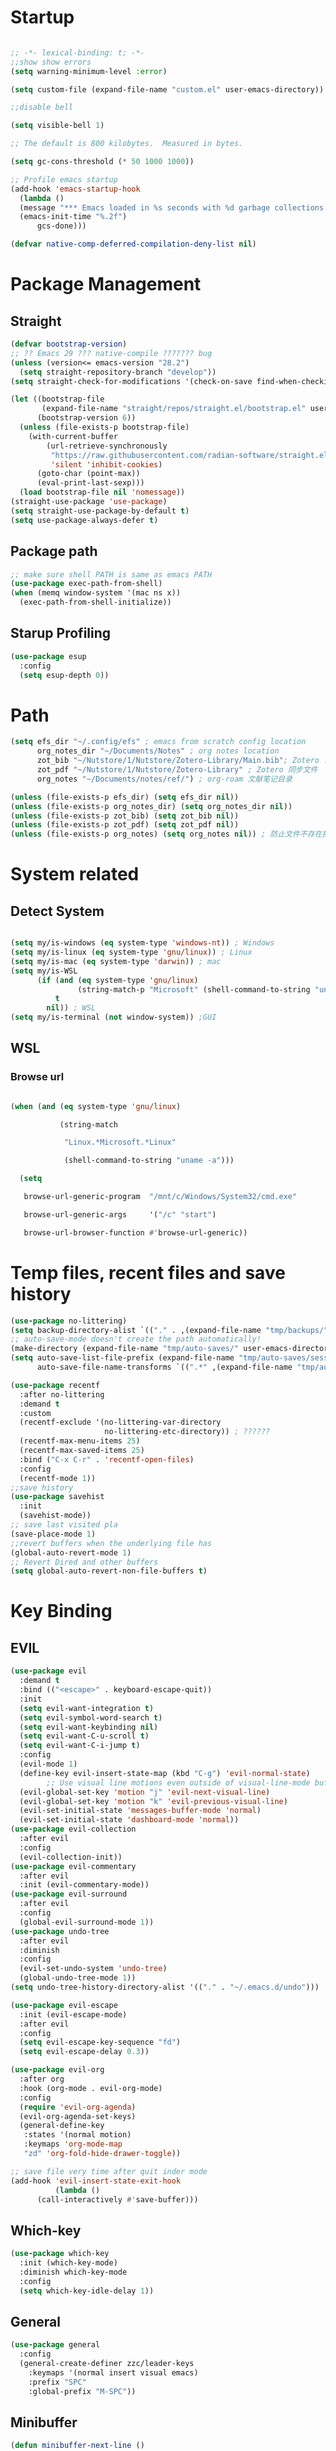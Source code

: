 #+AUTHOR: Zheng Zhicheng(ZZC)

#+DESCRIPTION: Just another Emacs config from scratch

#+STARTUP: overview

#+PROPERTY: header-args:emacs-lisp :tangle ~/.config/efs/init.el


* Startup

#+begin_src emacs-lisp

  ;; -*- lexical-binding: t; -*-
  ;;show show errors
  (setq warning-minimum-level :error)
  
  (setq custom-file (expand-file-name "custom.el" user-emacs-directory))

  ;;disable bell

  (setq visible-bell 1)

  ;; The default is 800 kilobytes.  Measured in bytes.

  (setq gc-cons-threshold (* 50 1000 1000))

  ;; Profile emacs startup
  (add-hook 'emacs-startup-hook
	(lambda ()
	(message "*** Emacs loaded in %s seconds with %d garbage collections."
	(emacs-init-time "%.2f")
	    gcs-done)))

  (defvar native-comp-deferred-compilation-deny-list nil)

#+end_src


* Package Management
** Straight
#+begin_src emacs-lisp
(defvar bootstrap-version)
;; ?? Emacs 29 ??? native-compile ??????? bug
(unless (version<= emacs-version "28.2")
  (setq straight-repository-branch "develop"))
(setq straight-check-for-modifications '(check-on-save find-when-checking))

(let ((bootstrap-file
       (expand-file-name "straight/repos/straight.el/bootstrap.el" user-emacs-directory))
      (bootstrap-version 6))
  (unless (file-exists-p bootstrap-file)
    (with-current-buffer
        (url-retrieve-synchronously
         "https://raw.githubusercontent.com/radian-software/straight.el/develop/install.el"
         'silent 'inhibit-cookies)
      (goto-char (point-max))
      (eval-print-last-sexp)))
  (load bootstrap-file nil 'nomessage))
(straight-use-package 'use-package)
(setq straight-use-package-by-default t)
(setq use-package-always-defer t)
#+end_src

** Package path

#+begin_src emacs-lisp
;; make sure shell PATH is same as emacs PATH 
(use-package exec-path-from-shell)
(when (memq window-system '(mac ns x))
  (exec-path-from-shell-initialize))
#+end_src


** Starup Profiling
#+BEGIN_SRC emacs-lisp
(use-package esup
  :config
  (setq esup-depth 0))
#+END_SRC


* Path
#+BEGIN_SRC emacs-lisp
(setq efs_dir "~/.config/efs" ; emacs from scratch config location
      org_notes_dir "~/Documents/Notes" ; org notes location
      zot_bib "~/Nutstore/1/Nutstore/Zotero-Library/Main.bib"; Zotero .bib 文件
      zot_pdf "~/Nutstore/1/Nutstore/Zotero-Library" ; Zotero 同步文件
      org_notes "~/Documents/notes/ref/") ; org-roam 文献笔记目录
  
(unless (file-exists-p efs_dir) (setq efs_dir nil))
(unless (file-exists-p org_notes_dir) (setq org_notes_dir nil))
(unless (file-exists-p zot_bib) (setq zot_bib nil))
(unless (file-exists-p zot_pdf) (setq zot_pdf nil))
(unless (file-exists-p org_notes) (setq org_notes nil)) ; 防止文件不存在报错
#+END_SRC


* System related

** Detect System
#+begin_src emacs-lisp

(setq my/is-windows (eq system-type 'windows-nt)) ; Windows 
(setq my/is-linux (eq system-type 'gnu/linux)) ; Linux
(setq my/is-mac (eq system-type 'darwin)) ; mac
(setq my/is-WSL
      (if (and (eq system-type 'gnu/linux)
               (string-match-p "Microsoft" (shell-command-to-string "uname -r")))
          t
        nil)) ; WSL
(setq my/is-terminal (not window-system)) ;GUI

#+end_src


** WSL

*** Browse url

#+begin_src emacs-lisp

(when (and (eq system-type 'gnu/linux)

           (string-match

            "Linux.*Microsoft.*Linux"

            (shell-command-to-string "uname -a")))

  (setq

   browse-url-generic-program  "/mnt/c/Windows/System32/cmd.exe"

   browse-url-generic-args     '("/c" "start")

   browse-url-browser-function #'browse-url-generic))

#+end_src



* Temp files, recent files and save history

#+begin_src emacs-lisp
  (use-package no-littering)
  (setq backup-directory-alist `(("." . ,(expand-file-name "tmp/backups/" user-emacs-directory))))
  ;; auto-save-mode doesn't create the path automatically!
  (make-directory (expand-file-name "tmp/auto-saves/" user-emacs-directory) t)
  (setq auto-save-list-file-prefix (expand-file-name "tmp/auto-saves/sessions/" user-emacs-directory)
        auto-save-file-name-transforms `((".*" ,(expand-file-name "tmp/auto-saves/" user-emacs-directory) t)))

  (use-package recentf
    :after no-littering
    :demand t 
    :custom
    (recentf-exclude '(no-littering-var-directory
                       no-littering-etc-directory)) ; ??????
    (recentf-max-menu-items 25)
    (recentf-max-saved-items 25)
    :bind ("C-x C-r" . 'recentf-open-files)
    :config
    (recentf-mode 1))
  ;;save history
  (use-package savehist
    :init
    (savehist-mode))
  ;; save last visited pla
  (save-place-mode 1)
  ;;revert buffers when the underlying file has  
  (global-auto-revert-mode 1)
  ;; Revert Dired and other buffers
  (setq global-auto-revert-non-file-buffers t)
#+end_src



* Key Binding

** EVIL
#+begin_src emacs-lisp
  (use-package evil
    :demand t
    :bind (("<escape>" . keyboard-escape-quit))
    :init
    (setq evil-want-integration t)
    (setq evil-symbol-word-search t)
    (setq evil-want-keybinding nil)
    (setq evil-want-C-u-scroll t)
    (setq evil-want-C-i-jump t)
    :config
    (evil-mode 1)
    (define-key evil-insert-state-map (kbd "C-g") 'evil-normal-state)
          ;; Use visual line motions even outside of visual-line-mode buffers
    (evil-global-set-key 'motion "j" 'evil-next-visual-line)
    (evil-global-set-key 'motion "k" 'evil-previous-visual-line)
    (evil-set-initial-state 'messages-buffer-mode 'normal)
    (evil-set-initial-state 'dashboard-mode 'normal))
  (use-package evil-collection
    :after evil
    :config
    (evil-collection-init))
  (use-package evil-commentary
    :after evil
    :init (evil-commentary-mode))
  (use-package evil-surround
    :after evil
    :config
    (global-evil-surround-mode 1))
  (use-package undo-tree
    :after evil
    :diminish
    :config
    (evil-set-undo-system 'undo-tree)
    (global-undo-tree-mode 1))
  (setq undo-tree-history-directory-alist '(("." . "~/.emacs.d/undo")))

  (use-package evil-escape
    :init (evil-escape-mode)
    :after evil
    :config
    (setq evil-escape-key-sequence "fd")
    (setq evil-escape-delay 0.3))

  (use-package evil-org
    :after org
    :hook (org-mode . evil-org-mode)
    :config
    (require 'evil-org-agenda)
    (evil-org-agenda-set-keys)
    (general-define-key
     :states '(normal motion)
     :keymaps 'org-mode-map
     "zd" 'org-fold-hide-drawer-toggle))

  ;; save file very time after quit inder mode
  (add-hook 'evil-insert-state-exit-hook
            (lambda ()
  	    (call-interactively #'save-buffer)))

#+end_src


** Which-key 
#+begin_src emacs-lisp
(use-package which-key
  :init (which-key-mode)
  :diminish which-key-mode
  :config
  (setq which-key-idle-delay 1))
#+end_src


** General

#+begin_src emacs-lisp
(use-package general
  :config
  (general-create-definer zzc/leader-keys
    :keymaps '(normal insert visual emacs)
    :prefix "SPC"
    :global-prefix "M-SPC"))
#+end_src


** Minibuffer
#+BEGIN_SRC emacs-lisp
(defun minibuffer-next-line ()
  "Move to the next line in the minibuffer history."
  (interactive)
  (if (eq last-command 'next-history-element)
      (next-history-element 1)
    (next-history-element 0)))

(defun minibuffer-previous-line ()
  "Move to the previous line in the minibuffer history."
  (interactive)
  (if (eq last-command 'previous-history-element)
      (previous-history-element 1)
    (previous-history-element 0)))

(define-key minibuffer-local-map (kbd "C-j") 'minibuffer-next-line)
(define-key minibuffer-local-map (kbd "C-k") 'minibuffer-previous-line)
#+END_SRC


* Buffer & Window

** Where to open new buffer

#+BEGIN_SRC emacs-lisp

(setq

 display-buffer-alist

 '(("^\\*[Hh]elp"                            ;正则匹配buffer name

    (display-buffer-reuse-window

     ;入口函数，一个个调用直到有返回值，参数是：1.buffer 2.剩下的这些alist

     display-buffer-in-side-window)

    (side . right)                        ;参数alist从这里开始。这个side会被display-buffer-in-side-window使用

    (window-width . 0.5)                     ;emacs会自动把这个设置到window-parameter里

    (window-height . 0.33)                   ;同上

    (slot . 1)                               ;这个会被display-buffer-in-side-window使用，控制window位置

    (reusable-frames . visible)              ;这个参数看第三个链接的display-buffer

    (haha . whatever)                        ;当然随你放什么

    (window-parameters                       ;emacs 26及以上会自动把下面的设置到window-parameter里

     (select . t)                            ;自定义的param

     (quit . t)                              ;同上

     (popup . t)                             ;同上

     (mode-line-format . none)               ;emacs version > 25， none会隐藏mode line，nil会显示...

     (no-other-window . t)                   ;随你设置其他的window-parameter，看文档

     ))))

#+END_SRC


** Focus on new split
#+BEGIN_SRC emacs-lisp
    (defun split-window-right-and-focus ()
    "Split the window vertically and move focus to the new one."
    (interactive)
    (split-window-right)
    (other-window 1))

  (defun split-window-below-and-focus ()
    "Split the window horizontally and move focus to the new one."
    (interactive)
    (split-window-below)
    (other-window 1))
  
    (defadvice split-window-right (after split-window-right-and-focus activate)
      (other-window 1))

    (defadvice split-window-below (after split-window-below-and-focus activate)
      (other-window 1))
#+END_SRC


** Project

#+BEGIN_SRC emacs-lisp

(use-package project

  ;; Cannot use :hook because 'project-find-functions does not end in -hook

  ;; Cannot use :init (must use :config) because otherwise

  ;; project-find-functions is not yet initialized.

  :config

  (setq project-vc-extra-root-markers '(".project" "*.csproj")))

#+END_SRC


** Perspective

#+BEGIN_SRC emacs-lisp

(use-package perspective
  :bind
  ("C-x C-b" . persp-list-buffers)         ; or use a nicer switcher, see below
  :custom
  (persp-mode-prefix-key (kbd "C-c p"))  ; pick your own prefix key here
  :config
  (setq persp-state-default-file (expand-file-name ".persp-save" user-emacs-directory))
  ;; Automatically save perspectives when Emacs quits
  (add-hook 'kill-emacs-hook #'persp-state-save)
  ;; Automatically load perspectives at startup
  ;; (add-hook 'emacs-startup-hook #'persp-state-load)
  :init
  (persp-mode))

#+END_SRC


** Key mapping

#+begin_src emacs-lisp
(zzc/leader-keys
  "b"  '(:ignore t :which-key "buffer")
  "bp"  '(switch-to-prev-buffer :which-key "previous buffer")
  "bn"  '(switch-to-next-buffer :which-key "next buffer")
  "bb"  '(switch-to-buffer :which-key "list buffers")
  "bB"  '(ibuffer-list-buffers :which-key "list ibuffers")
  "bk"  '(kill-current-buffer :which-key "kill current buffer")
  "bs"  '(save-buffer :which-key "save buffer")
)
#+end_src




** Winner mode

#+begin_src emacs-lisp

(winner-mode 1)

(global-set-key (kbd "C-c u") 'winner-undo)

(global-set-key (kbd "C-c r") 'winner-redo)

#+end_src


** Windows number
#+BEGIN_SRC emacs-lisp
  (use-package winum
  :ensure t
  :config
  (winum-mode))
  
#+END_SRC


** Maxmize window toggle

#+BEGIN_SRC emacs-lisp

(defvar toggle-one-window-window-configuration nil

  "The window configuration use for `toggle-one-window'.")

(defun toggle-one-window ()

  "Toggle between window layout and one window."

  (interactive)

  (if (equal (length (cl-remove-if #'window-dedicated-p (window-list))) 1)

      (if toggle-one-window-window-configuration

          (progn

            (set-window-configuration toggle-one-window-window-configuration)

            (setq toggle-one-window-window-configuration nil))

        (message "No other windows exist."))

    (setq toggle-one-window-window-configuration (current-window-configuration))

    (delete-other-windows)))

(general-define-key
 :prefix "C-c"
 "m" 'toggle-one-window)

#+END_SRC



* File

** Bookmarks
#+begin_src emacs-lisp
;; save bookmark on change
(setq bookmark-save-flag 1)
(require 'bookmark)
(list-bookmarks)
(switch-to-buffer "*Bookmark List*")
;; set bookmark file to sync across difference device
(setq bookmark-default-file "~/.config/efs/bookmarks")
(zzc/leader-keys
  "bm"  '(:ignore t :which-key "bookmark")"bmm"  '(bookmark-set :which-key "Add current file/dir to bookmark")
  "bml"  '(list-bookmarks :which-key "Open Bookmark List"))

#+end_src


** Open specific file 

#+begin_src emacs-lisp

  (zzc/leader-keys

    "="  '(:ignore t :which-key "open")

    "=h" '((lambda () (interactive) (find-file "~/Documents/notes/20241004160632-habit_tracking.org")) :which-key "open habit.org")

    "=c" '((lambda () (interactive) (find-file "~/.config/efs/config.org")) :which-key "open config file"))

#+end_src


** Key mapping
#+begin_src emacs-lisp
(zzc/leader-keys
  "."  '(find-file :which-key "find file")
)
#+end_src


** Treemacs
#+BEGIN_SRC emacs-lisp
  (use-package treemacs
    :ensure t
    :defer t
    :init
    (with-eval-after-load 'winum
      (define-key winum-keymap (kbd "M-0") #'treemacs-select-window))
    :config
    (progn
      (setq treemacs-collapse-dirs                   (if treemacs-python-executable 3 0)
            treemacs-deferred-git-apply-delay        0.5
            treemacs-directory-name-transformer      #'identity
            treemacs-display-in-side-window          t
            treemacs-eldoc-display                   'simple
            treemacs-file-event-delay                2000
            treemacs-file-extension-regex            treemacs-last-period-regex-value
            treemacs-file-follow-delay               0.2
            treemacs-file-name-transformer           #'identity
            treemacs-follow-after-init               t
            treemacs-expand-after-init               t
            treemacs-find-workspace-method           'find-for-file-or-pick-first
            treemacs-git-command-pipe                ""
            treemacs-goto-tag-strategy               'refetch-index
            treemacs-header-scroll-indicators        '(nil . "^^^^^^")
            treemacs-hide-dot-git-directory          t
            treemacs-indentation                     2
            treemacs-indentation-string              " "
            treemacs-is-never-other-window           nil
            treemacs-max-git-entries                 5000
            treemacs-missing-project-action          'ask
            treemacs-move-files-by-mouse-dragging    t
            treemacs-move-forward-on-expand          nil
            treemacs-no-png-images                   nil
            treemacs-no-delete-other-windows         t
            treemacs-project-follow-cleanup          nil
            treemacs-persist-file                    (expand-file-name ".cache/treemacs-persist" user-emacs-directory)
            treemacs-position                        'left
            treemacs-read-string-input               'from-child-frame
            treemacs-recenter-distance               0.1
            treemacs-recenter-after-file-follow      nil
            treemacs-recenter-after-tag-follow       nil
            treemacs-recenter-after-project-jump     'always
            treemacs-recenter-after-project-expand   'on-distance
            treemacs-litter-directories              '("/node_modules" "/.venv" "/.cask")
            treemacs-project-follow-into-home        nil
            treemacs-show-cursor                     nil
            treemacs-show-hidden-files               t
            treemacs-silent-filewatch                nil
            treemacs-silent-refresh                  nil
            treemacs-sorting                         'alphabetic-asc
            treemacs-select-when-already-in-treemacs 'move-back
            treemacs-space-between-root-nodes        t
            treemacs-tag-follow-cleanup              t
            treemacs-tag-follow-delay                1.5
            treemacs-text-scale                      nil
            treemacs-user-mode-line-format           nil
            treemacs-user-header-line-format         nil
            treemacs-wide-toggle-width               70
            treemacs-width                           35
            treemacs-width-increment                 1
            treemacs-width-is-initially-locked       t
            treemacs-workspace-switch-cleanup        nil)

      ;; The default width and height of the icons is 22 pixels. If you are
      ;; using a Hi-DPI display, uncomment this to double the icon size.
      ;; (treemacs-resize-icons 44)

      (treemacs-follow-mode t)
      (treemacs-filewatch-mode t)
      (treemacs-fringe-indicator-mode 'always)
      (when treemacs-python-executable
        (treemacs-git-commit-diff-mode t))

      (pcase (cons (not (null (executable-find "git")))
                   (not (null treemacs-python-executable)))
        (`(t . t)
         (treemacs-git-mode 'deferred))
        (`(t . _)
         (treemacs-git-mode 'simple)))

      (treemacs-hide-gitignored-files-mode nil))
    :bind
    (:map global-map
          ("M-0"       . treemacs-select-window)
          ("C-x t 1"   . treemacs-delete-other-windows)
          ("C-x t t"   . treemacs)
          ("C-x t d"   . treemacs-select-directory)
          ("C-x t B"   . treemacs-bookmark)
          ("C-x t C-t" . treemacs-find-file)
          ("C-x t M-t" . treemacs-find-tag)))

  (use-package treemacs-evil
    :after (treemacs evil)
    :ensure t)

  (use-package treemacs-icons-dired
    :hook (dired-mode . treemacs-icons-dired-enable-once)
    :ensure t)

  (use-package treemacs-persp ;;treemacs-perspective if you use perspective.el vs. persp-mode
    :after (treemacs persp-mode) ;;or perspective vs. persp-mode
    :ensure t
    :config (treemacs-set-scope-type 'Perspectives))

  (use-package treemacs-tab-bar ;;treemacs-tab-bar if you use tab-bar-mode
    :after (treemacs)
    :ensure t
    :config (treemacs-set-scope-type 'Tabs))
(defun treemacs-adjust-width-to-fit ()
  "Adjust Treemacs window width to fit the longest filename."
  (let ((max-length (apply 'max
                           (mapcar 'string-width
                                   (treemacs--get-children-of (treemacs-current-root)))))
        (treemacs-default-width 30)) ;; Default width if there are no entries
    (treemacs-resize-to-width (max 30 (+ 5 max-length))))) ;; Add 5 to accommodate icons

;; Hook into window selection to auto-adjust width
(add-hook 'treemacs-select-window-hook 'treemacs-adjust-width-to-fit)
#+END_SRC



* Completion System

** Company Mode
#+BEGIN_SRC emacs-lisp
(use-package company
  :hook ((org-mode LaTeX-mode prog-mode) . company-mode)
  :custom
  (company-minimum-prefix-length 4)
  (company-idle-delay 0.3)
  (company-tootip-idle-delay 0.5)
  (company-tooltip-offset-display 'line)
  (company-tooltip-align-annotation t)
  (company-show-quick-access t)
  (company-backends
   '((company-capf :with company-dabbrev-code company-keywords)
     (company-dabbrev)
     (company-ispell)
     (company-files)))
  (company-dabbrev-ignore-case nil) 
  (company-dabbrev-downcase nil)
  (company-transformers '(company-sort-by-occurrence company-sort-by-backend-importance))
  (company-show-quick-access 'left)
  :bind
  (:map company-active-map 
        ("M-/" . company-complete)
        ("<tab>" . company-indent-or-complete-common)
        ("C-c C-/" . company-other-backend))
  :config
  (set-face-attribute 'company-tooltip nil :inherit 'fixed-pitch))
#+END_SRC



** Vertico
#+BEGIN_SRC emacs-lisp
(defun my/minibuffer-backward-kill (arg)
  "When minibuffer is completing a file name delete up to parent
  folder, otherwise delete a word"
  (interactive "p")
  (if minibuffer-completing-file-name
      ;; Borrowed from https://github.com/raxod502/selectrum/issues/498#issuecomment-803283608
      (if (string-match-p "/." (minibuffer-contents))
          (zap-up-to-char (- arg) ?/)
        (delete-minibuffer-contents))
    (delete-word (- arg))))
(setq completion-ignore-case 't) ; minibuffer ignore case
(use-package vertico
  :defer 1
  :custom
  (verticle-cycle t)
  :config
  (vertico-mode)
  :bind (:map minibuffer-local-map
              ("M-h" .  my/minibuffer-backward-kill)))
(use-package vertico-posframe
  :init
  (vertico-posframe-mode)
  :config
  (setq vertico-posframe-poshandler 'posframe-poshandler-point-window-center)
)
#+END_SRC


** Marginalia
#+BEGIN_SRC emacs-lisp
(use-package marginalia
  ;; Either bind `marginalia-cycle' globally or only in the minibuffer
  :bind (("M-A" . marginalia-cycle)
         :map minibuffer-local-map
         ("M-A" . marginalia-cycle))
  :defer 1
  :config
  (marginalia-mode))
#+END_SRC


** Orderless
#+BEGIN_SRC emacs-lisp
(use-package orderless
  :defer 1
  :custom
  (completion-styles '(orderless basic))
  (completion-category-defaults nil)
  (completion-category-overrides '((file (styles partial-completion)))))
#+END_SRC


** emark and corfu

#+BEGIN_SRC emacs-lisp
(use-package embark
  :bind
  ( "C-;" . 'embark-act))
(use-package consult
  :bind
  ( "C-s" . 'consult-line))

(use-package embark-consult)
#+END_SRC

** hydra 

#+begin_src emacs-lisp
(use-package hydra)
(defhydra hydra-text-scale (:timeout 4)
  "scale text"
  ("j" text-scale-increase "in")
  ("k" text-scale-decrease "out")
  ("q" nil "finished" :exit t))
(zzc/leader-keys
  "ts" '(hydra-text-scale/body :which-key "scale text"))
#+end_src


* Editing 

** Jump
#+BEGIN_SRC emacs-lisp
(use-package avy
  :demand 1
  :after general
  :config
  (zzc/leader-keys
    "j" '(:ignore t :which-key "jump")
    "jj" '(avy-goto-char :which-key "jump to char")
    "jw" '(avy-goto-word-0 :which-key "jump to word")
    "jl" '(avy-goto-line :which-key "jump to line")))
#+END_SRC


** Remove CR

#+BEGIN_SRC emacs-lisp
(defun delete-carrage-returns ()
  (interactive)
  (save-excursion
    (goto-char 0)
    (while (search-forward "\r" nil :noerror)
      (replace-match ""))))
#+END_SRC



* UI

** Basic
#+begin_src emacs-lisp

  (setq inhibit-startup-message t)

  (scroll-bar-mode -1) ;;disable visusal scroll bar

  (tool-bar-mode -1) ;;disable tool bar

  (tooltip-mode -1) ;;disable tool tips

  (menu-bar-mode -1) ;;disable menu bar

  (set-fringe-mode 10) ;;Give some breathing room

  (column-number-mode)

  (global-hl-line-mode)

  (global-visual-line-mode)

  (global-display-line-numbers-mode t)

  (setq-default display-line-numbers-width-start t)

  ;; Disable line numbers for some modes

  (dolist (mode '(org-mode-hook

                  term-mode-hook

                  eshell-mode-hook))

    (add-hook mode (lambda () (display-line-numbers-mode 0))))

  (defun doom/toggle-line-numbers ()

    "Toggle line numbers.

    Cycles through regular, relative and no line numbers. The order depends on what

    `display-line-numbers-type' is set to. If you're using Emacs 26+, and

    visual-line-mode is on, this skips relative and uses visual instead.

    See `display-line-numbers' for what these values mean."

    (interactive)

    (defvar doom--line-number-style display-line-numbers-type)

    (let* ((styles `(t ,(if visual-line-mode 'visual 'relative) nil))

           (order (cons display-line-numbers-type (remq display-line-numbers-type styles)))

           (queue (memq doom--line-number-style order))

           (next (if (= (length queue) 1)

                     (car order)

                   (car (cdr queue)))))

      (setq doom--line-number-style next)

      (setq display-line-numbers next)

      (setq display-line-numbers-width-start t)

      (message "Switched to %s line numbers"

               (pcase next

                 (`t "normal")

                 (`nil "disabled")

                 (_ (symbol-name next))))))


  (zzc/leader-keys
    "ll" '(doom/toggle-line-numbers :which-key "toggle line numbers"))

#+end_src




** Encoding
#+BEGIN_SRC emacs-lisp
(prefer-coding-system 'utf-8)
(setq-default buffer-file-coding-system 'utf-8-unix)
#+END_SRC


** Font

*** Font config
#+begin_src emacs-lisp
(defvar my/font-height 200)
(defvar my/latex-preview-scale 1.3)

(defvar my/mm-char-height 3.2) ;4.2mm
;; 当字体高度为 4.2 mm 时, 对应的字体大小 1080p: 15.5; 2K: 18; 4K: 22
(defun my/get-font-height (&optional frame)
  (let* ((attrs (frame-monitor-attributes frame))
	 (geometry (alist-get 'geometry attrs)) 
	 (size (alist-get 'mm-size attrs)) 
	 (pixel-width (caddr geometry)) ; ????????
	 (mm-width  (car size))
	 (round (* 10 (/ pixel-width  (/ mm-width my/mm-char-height)))))))

;; (defun my/get-font-height (&optional frame)
;;   (let* ((attrs (frame-monitor-attributes frame))
;;          (geometry (alist-get 'geometry attrs)) 
;;          (size (alist-get 'mm-size attrs)) 
;;          (pixel-width (caddr geometry)) 
;;          (mm-width  (car size))
;;          (font-height (round (* 10 (/ pixel-width (/ mm-width my/mm-char-height))))))
;;     (if (and font-height (> font-height 0))
;;         font-height
;;       280))) ; default to 280 if invalid

(defun my/set-font-size ()
    (interactive)
    (let* ((font-size (my/get-font-height)))
      (message "font size: %s" font-size)
      (setq my/font-height font-size)
      (setq my/latex-preview-scale
	    (/ font-size 80.0))))

(defun my/set-font (font-height &optional frame)
  (interactive)
    ;; Ensure font-height is a valid integer
    (unless (and (integerp font-height) (> font-height 0))
    (setq font-height 200)) ; Fallback to default if invalid
    ;; 系统默认字体
    (setq my/system-default-font (font-get-system-normal-font))
    ;; Emacs 默认字体
    (setq my/default-font "Fira Code") ; fonts-firacode (ubuntu) ; ttf-fira-code (manjaro)
    (unless (find-font (font-spec :name my/default-font))
      (message (format "cannot find %s for the default font" my/default-font))
      (setq my/default-font my/system-default-font))

    ;; LaTeX 默认字体
    (setq my/math-font "Latin Modern Math")
    (unless (find-font (font-spec :name my/math-font))
      (message (format "cannot find %s for the math font. Use system default instead"  my/math-font))
      (setq my/math-font my/system-default-font))

    ;; 中文字体
    (setq my/chinese-font "LXGW WenKai")
    (unless (find-font (font-spec :name my/chinese-font))
      (message (format "cannot find %s for the chinese font. Use system default instead"  my/chinese-font))
      (setq my/chinese-font my/system-default-font))

    (setq my/variable-pitch-font "Cantarell")
    (unless (find-font (font-spec :name my/variable-pitch-font))
      (message (format "cannot find %s for the variable-pitch font. Use system default instead"  my/variable-pitch-font))
      (setq my/variable-pitch-font my/system-default-font))

    ;; 等宽字体
    (setq my/fixed-pitch-font "JetBrains Mono") ; fonts-jetbrains-mono (ubuntu) ; ttf-jetbrains-mono (manjaro)
    (unless (find-font (font-spec :name my/fixed-pitch-font))
      (message (format "cannot find %s for the fixed-pitch font. Use system default instead"  my/fixed-pitch-font))
      (setq my/fixed-pitch-font my/system-default-font))

    (set-face-attribute 'default frame :font my/default-font :height font-height)  ; 默认字体 字号
    (set-face-attribute 'variable-pitch frame :font my/variable-pitch-font :height font-height) ; 比例字体
    (set-face-attribute 'fixed-pitch frame :font my/fixed-pitch-font :height font-height) ; 等宽字体
    (set-face-attribute 'bold nil :foreground "Salmon")

    (set-fontset-font "fontset-default" 'mathematical my/math-font) 
    (set-fontset-font "fontset-default" 'han my/chinese-font) 
    (set-fontset-font "fontset-default" 'unicode my/chinese-font) 
    (setq inhibit-compacting-font-caches t) 
    (setq auto-window-vscroll nil)
)

(defun my/set-font-current-frame ()
  (interactive)
  (my/set-font (my/get-font-height) (selected-frame)))
(global-set-key (kbd "C-x 9") #'my/set-font-current-frame)

(custom-set-faces
 '(region ((t (:background "yellow" :foreground "black" :weight bold)))))
#+end_src

#+RESULTS:


** EMOJI
#+BEGIN_SRC emacs-lisp
(use-package emojify
  :hook (after-init . global-emojify-mode))
#+END_SRC


** Theme

*** Doom Theme
#+begin_src emacs-lisp
(defun my/load-doom-theme (theme)
  "Disable active themes and load a Doom theme."
  (interactive (list (intern (completing-read "Theme: "
					(->> (custom-available-themes)
					     (-map #'symbol-name)
					     (--select (string-prefix-p "doom-" it)))))))
  (my/switch-theme theme)
  (set-face-foreground 'org-indent (face-background 'default)))

(defun my/switch-theme (theme)
  "Disable active themes and load THEME."
  (interactive (list (intern (completing-read "Theme: "
					(->> (custom-available-themes)
					     (-map #'symbol-name))))))
  (mapc #'disable-theme custom-enabled-themes)
  (load-theme theme 'no-confirm))
(use-package doom-themes
  :demand t
  :config
  (setq doom-themes-enable-bold t    ; if nil, bold is universally disabled
        doom-themes-enable-italic t) ; if nil, italics is universally disabled
  (load-theme 'doom-Iosvkem t) ; ????
  (doom-themes-visual-bell-config) ; Enable flashing mode-line on errors
  (doom-themes-org-config))
(zzc/leader-keys
  "t"  '(:ignore t :which-key "toggle")
  "tt" '(my/load-doom-theme :which-kei "themes")
)
#+end_src


*** Time
#+begin_src emacs-lisp
(setq display-time-day-and-date t)
(display-time-mode 1)
#+end_src


*** Doom mode-line
#+BEGIN_SRC emacs-lisp
(use-package all-the-icons
  :if (display-graphic-p)) ; ??????, M-x all-the-icon-install-fonts ????.
(use-package minions
  :hook (doom-modeline-mode . minions-mode))
(use-package doom-modeline
  :hook (after-init . doom-modeline-mode)
  :custom
  (doom-modeline-unicode-fallback t))
#+END_SRC




** Visual Helper 

#+begin_src emacs-lisp

(use-package rainbow-delimiters
  :hook (prog-mode . rainbow-delimiters-mode))

#+end_src


https://github.com/Alexander-Miller/treemacs#conveniently-editing-your-projects-and-workspaces

* org

** org ui
*** org modern
#+begin_src emacs-lisp
(use-package org-modern-indent
  :straight (:host github :repo "jdtsmith/org-modern-indent")
  :config
  (add-hook 'org-mode-hook #'org-modern-indent-mode 90))

(use-package org-modern 
  :custom
  (org-modern-hide-stars nil) 
  (org-modern-table nil)
  (org-modern-list 
   '((?- . "•")
     (?* . "•")
     (?+ . "•")))
  :init
  (global-org-modern-mode))
#+end_src

*** auto hide and appear
#+begin_src emacs-lisp
(use-package org-appear
  :after org
  :hook (org-mode . org-appear-mode))
#+end_src

*** org face
#+begin_src emacs-lisp
(defun my/set-org-font ()
  (interactive)
  ;; org 字体美化
  (require 'org-faces)
  ;; 标题字体大小优化
  (set-face-attribute 'org-document-title nil :weight 'bold :height 1.2)
  (dolist (face '((org-level-1 . 1.05)
                  (org-level-2 . 1.0)
                  (org-level-3 . 1.0)
                  (org-level-4 . 1.0)
                  (org-level-5 . 1.0)
                  (org-level-6 . 1.0)
                  (org-level-7 . 1.0)
                  (org-level-8 . 1.0)))
    (set-face-attribute (car face) nil :weight 'medium :height (cdr face)))

  (set-face-attribute 'org-block nil :foreground 'unspecified' :inherit 'fixed-pitch)
  (set-face-attribute 'org-block-begin-line nil :foreground 'unspecified' :inherit '(font-lock-comment-face fixed-pitch))
  (set-face-attribute 'org-block-end-line nil :foreground 'unspecified' :inherit '(font-lock-comment-face fixed-pitch))
  (set-face-attribute 'org-property-value nil :inherit '(font-lock-comment-face fixed-pitch))
  (set-face-attribute 'org-code nil   :inherit '(shadow fixed-pitch))
  (set-face-attribute 'org-verbatim nil  :inherit '(shadow fixed-pitch))
  (set-face-attribute 'org-special-keyword nil :inherit '(font-lock-comment-face fixed-pitch))
  (set-face-attribute 'org-meta-line nil :inherit '(font-lock-comment-face fixed-pitch))
  (set-face-attribute 'org-checkbox nil :inherit 'fixed-pitch)
  (set-face-attribute 'org-drawer nil :inherit '(font-lock-comment-face fixed-pitch))
  (set-face-attribute 'org-document-info-keyword nil :inherit '(font-lock-comment-face fixed-pitch))
  (set-face-attribute 'org-table nil :inherit 'fixed-pitch)
  (setq org-fontify-quote-and-verse-blocks t) ; 启用 org-qoute 变量为 quote 设置不同的字体
  (set-face-attribute 'org-quote nil :inherit 'fixed-pitch)
  (require 'org-indent) ;; 开启 org-indent 并设设置缩进字体
  (set-face-attribute 'org-indent nil :inherit '(org-hide fixed-pitch)))
#+end_src

*** org visual column fill
#+begin_src emacs-lisp
(defun my/org-mode-visual-fill ()
(interactive)
  (setq visual-fill-column-width 150
        visual-fill-column-center-text t)
  (visual-fill-column-mode 1))
(use-package visual-fill-column
  :hook (org-mode . my/org-mode-visual-fill ))
#+end_src

*** org-download
#+begin_src emacs-lisp
(defun my/org-download-method (link) 
    (let ((filename
           (file-name-nondirectory
            (car (url-path-and-query
                  (url-generic-parse-url link)))))
          (dirname (concat "~/Documents/notes/images/" (file-name-sans-extension (file-name-nondirectory (buffer-file-name))))))
      (setq org-download-image-dir dirname)
      (make-directory dirname t)
      (expand-file-name (funcall org-download-file-format-function filename) dirname)))

(defun my/org-download-clipboard-wsl ()
  (interactive)
  (let* ((image-name (read-string "enter image name (without extension): "))
         (filename (expand-file-name (concat image-name ".png") "/tmp/"))
         (powershell-path "/mnt/c/windows/system32/windowspowershell/v1.0/powershell.exe"))
    ;; use full path to powershell
    (shell-command-to-string 
     (format "%s -command \"(get-clipboard -format image).save('$(wslpath -w %s)')\"" powershell-path filename))
    (when (file-exists-p filename)
      (org-download-image filename)
      (delete-file filename))))

(defun my/org-download-clipboard ()
  (interactive)
  (cond (my/is-windows (my/org-download-clipboard-windows))
        (my/is-WSL (my/org-download-clipboard-wsl))
        (t (org-download-clipboard)))) ; for linux and mac system

(setq org-image-actual-width nil)
(use-package org-download
  :custom
  (org-download-heading-lvl 1)
  (org-download-method #'my/org-download-method)
  :after org
  :bind (:map org-mode-map
              ("C-c i y" . org-download-yank)
              ("C-c i d" . org-download-delete)
              ("C-c i e" . org-download-edit)
              ("C-M-y" . my/org-download-clipboard)))
#+end_src
*** org hooks
#+begin_src emacs-lisp
(defun my-org-hook ()
  (org-indent-mode) ; 自动缩进
  (variable-pitch-mode 1) ; 比例字体
  (visual-line-mode 1))
#+end_src

*** org use_package
#+begin_src emacs-lisp
(use-package org
  :defer 10
  :custom
  (org-m-ret-may-split-line t)
  (org-priority-lowest ?e) ; org-agenda 的优先级设为a-e
  (org-priority-default ?d) ; org-agenda 的默认优先级设为d
  ;; (org-startup-with-latex-preview t) ; 设为 t 则创建新笔记时会出错.
  :bind
  (:map org-mode-map
        ("C-c n" . nil) ; 用于 org-roam 快捷键
        ("C-c o" . my/follow-link-at-current-window) ; 在当前窗口打开 org 文件
        ("C-<down-mouse-1>" . my/follow-link-at-current-window-mouse) ; ctrl+鼠标点击时, 在当前窗口打开 org 文件
        ("C-<drag-mouse-1>" . my/follow-link-at-current-window-mouse))
  :config
  (require 'org-download)
  (setq org-ellipsis " ▾"); 用小箭头代替...表示折叠
  (if t ; my/enable-folding
      (setq org-startup-folded 'content) ; 开启时折叠大纲
    (setq org-startup-folded 'showeverything))

  (my/set-org-font)
  (add-hook 'org-mode-hook 'my-org-hook)
  (add-to-list 'org-babel-load-languages '(shell . t)))
#+end_src



** agenda 

#+begin_src emacs-lisp
  (setq org-agenda-dir "~/Documents/org/notes/journal"
	org-agenda-files (list org-agenda-dir))

  (setq org-todo-keywords
    '((sequence "TODO(t)" "ONGOING(o)" "|" "LOGGED(n@)" "DONE(d!)")
      (sequence "BACKLOG(b)" "PLAN(p)" "READY(r)" "ACTIVE(a)" "REVIEW(v)" "WAIT(w@/!)" "|" "COMPLETED(c!)" "CANC(k@)")))

  ;; configure custom agenda views
  (setq org-agenda-custom-commands
   '(("d" "dashboard"
     ((agenda "" ((org-deadline-warning-days 7)))
      (todo "ongoing"
	((org-agenda-overriding-header "next tasks")))
      (tags-todo "agenda/active" ((org-agenda-overriding-header "active projects")))))


    ("n" "ongoing tasks"
     ((todo "next"
	((org-agenda-overriding-header "next tasks")))))
    
    ("w" "work tasks" tags-todo "+work")

    ("w" "workflow status"
     ((todo "wait"
	python -m pip install -u aider-chat    ((org-agenda-overriding-header "waiting on external")
	     (org-agenda-files org-agenda-files)))
      (todo "review"
	    ((org-agenda-overriding-header "in review")
	     (org-agenda-files org-agenda-files)))
      (todo "plan"
	    ((org-agenda-overriding-header "in planning")
	     (org-agenda-todo-list-sublevels nil)
	     (org-agenda-files org-agenda-files)))
      (todo "backlog"
	    ((org-agenda-overriding-header "project backlog")
	     (org-agenda-todo-list-sublevels nil)
	     (org-agenda-files org-agenda-files)))
      (todo "ready"
	    ((org-agenda-overriding-header "ready for work")
	     (org-agenda-files org-agenda-files)))
      (todo "active"
	    ((org-agenda-overriding-header "active projects")
	     (org-agenda-files org-agenda-files)))
      (todo "completed"
	    ((org-agenda-overriding-header "completed projects")
	     (org-agenda-files org-agenda-files)))
      (todo "canc"
	    ((org-agenda-overriding-header "cancelled projects")
	     (org-agenda-files org-agenda-files)))))))

  ;; do not display done items in org-agenda
  (setq org-agenda-skip-function-global '(org-agenda-skip-entry-if 'todo '("done" "completed" "canc")))
  ;;key-binds
(general-define-key
 :prefix "C-c"
 "a" 'org-agenda)
(add-hook 'org-agenda-mode-hook
	  (lambda ()
	    (local-set-key (kbd "k") 'org-agenda-previous-item)
            (local-set-key (kbd "j") 'org-agenda-next-item)))
;; save all org files after change todo
(defmacro η (fnc)
  "return function that ignores its arguments and invokes fnc."
  `(lambda (&rest _rest)
     (funcall ,fnc)))
(advice-add 'org-deadline       :after (η #'org-save-all-org-buffers))
(advice-add 'org-schedule       :after (η #'org-save-all-org-buffers))
(advice-add 'org-store-log-note :after (η #'org-save-all-org-buffers))
(advice-add 'org-todo           :after (η #'org-save-all-org-buffers))
(advice-add 'org-priority       :after (η #'org-save-all-org-buffers))

#+end_src


** org-clock

#+begin_src emacs-lisp
  (use-package org-pomodoro)
  (setq org-pomodoro-audio-player "mpv")
  ;;key-binds
  (zzc/leader-keys
    "nc"  '(:ignore t :which-key "clock")
    "nci" '(org-clock-in :which-key "clock-in")
    "nco" '(org-clock-out :which-key "clock-out")
    "ncq" '(org-clock-cancel :which-key "clock-cancel")
    "ncr" '(org-clock-report :which-key "clock-report")
    "ncp" '(org-pomodoro :which-key "clock-pomodoro")
    "ncd" '(org-clock-display :which-key "clock-display"))

#+end_src


** org-roam

*** pre-requisite
#+begin_src emacs-lisp
;; org-ref
(use-package org-ref
  :bind (:map org-mode-map
              ("C-c (". org-ref-insert-label-link)
              ("C-c )". org-ref-insert-ref-link)))
;; org-transclusion
(use-package org-transclusion)
#+end_src

*** env
#+begin_src emacs-lisp
(setq my/daily-note-filename "%<%Y-%m-%d>.org" 
      my/daily-note-header "#+title: %<%Y-%m-%d %a>\n\n[[roam:%<%Y-w%W>]]\n\n[[roam:%<%Y-%B>]]\n\n")
#+end_src

*** roam
#+begin_src emacs-lisp
  (use-package org-roam
    :custom
    (org-roam-directory "~/Documents/notes/") 
    (org-roam-completion-everywhere t)
    (org-roam-node-display-template 
     (concat "${title:*} " (propertize "${tags:10}" 'face 'org-tag)))
    (org-roam-db-gc-threshold most-positive-fixnum)
    (org-roam-dailies-directory "daily/") 
    (org-roam-dailies-capture-templates 
     `(("d" "default" entry "* %?" 
        :target (file+head ,my/daily-note-filename
                           ,my/daily-note-header))
       ("t" "task" entry "* TODO %?\n  %U\n  %a\n  %i" 
        :if-new (file+head+olp ,my/daily-note-filename
                               ,my/daily-note-header
                               ("tasks"))
        :empty-lines 1) 
       ("j" "journal" entry "* %<%I:%M %P> - journal  :journal:\n\n%?\n\n" 
        :if-new (file+head+olp ,my/daily-note-filename
                               ,my/daily-note-header
                               ("log")))
       ("f" "闪念" entry "* %<%I:%M %P> - 闪念  :journal:\n\n%?\n\n" 
        :if-new (file+head+olp ,my/daily-note-filename
                               ,my/daily-note-header
                               ("log")))
       ("m" "meeting" entry "* %<%I:%M %P> - meeting with %^{whom}  :meetings:\n\n%?\n\n" 
        :if-new (file+head+olp ,my/daily-note-filename
                               ,my/daily-note-header
                               ("meeting")))))
    :bind (("C-c n l" . org-roam-buffer-toggle)
           ("C-c n f" . org-roam-node-find)
           ("C-c n c" . org-roam-capture)
           ("C-c n i" . org-roam-node-insert)
           ("C-c n I" . org-roam-node-insert-immediate)
           ("C-c n t" . my/org-roam-capture-task)
           ("C-c n k" . orb-insert-link)
           ("C-c n a" . orb-note-actions)
           ("C-c n d" . my/org-roam-jump-menu/body)
           ("C-c n P" . my/org-roam-insert-new-project)
           ("C-c n p" . my/org-roam-find-project)
           ("C-c n u" . org-roam-ui-mode)
           ("C-c n j" . org-roam-dailies-capture-today)
           :map org-mode-map
           ("C-M-i" . completion-at-point))
    :config
    (define-key org-roam-mode-map [mouse-1] (kbd "C-u <return>")) ; org-roam-buffer ???????c-u <return>
    (setq org-roam-capture-templates  ; org-roam ????
          '(("d" "default" plain "%?" ; ????
             :target
             (file+head "%<%y%m%d%h%m%s>-${slug}.org" "#+title: ${title} \n")
             :unnarrowed t)
            ;; ("r" "bibliography reference in pdfs" plain ; ????
  ;;            "#+filetags: reading research \n - tags :: %^{keywords} \n* %^{title}
  ;; :properties:\n:custom_id: %^{citekey}\n:url: %^{url}\n:author: %^{author-or-editor}\n:noter_document: ~/nutstore/1/nutstore/zotero-library/%^{citekey}.pdf\n:noter_page:\n:end:"      
  ;;            :target
             ;; (file+head "ref/${citekey}.org" "#+title: ${title}\n"))
            ;; ("a" "article/post/blog/discussion" plain ; ??????
            ;;  "#+filetags: reading \n"      
            ;;  :target
            ;;  (file+head "article/%<%y%m%d%h%m%s>-reading-${slug}.org" "#+title: ${title}\n"))
            ;; ("s" "seminar notes" plain "#+filetags: seminar draft\n- title:\n- speaker:\n- event:\n- ref :: \n- tags ::"
            ;;  :target
            ;;  (file+head "seminar/%<%y%m%d>-seminar-${slug}.org" "#+title: ${title}\n"))
  	  ))
    (require 'org-roam-dailies) 
    (org-roam-db-autosync-mode) 
    (my/org-roam-refresh-agenda-list) 
    (add-to-list 'org-after-todo-state-change-hook 
                 (lambda ()
                   (when (or (equal org-state "DONE")
  			   (equal org-state "COMPLETED"))
                     (my/org-roam-copy-todo-to-today)))))
  (add-hook 'org-roam-mode-hook 'visual-line-mode) ; 自动换行
#+end_src



*** roam ui
#+begin_src emacs-lisp
(defun my/set-orui-latex-macros ()
  (setq org-roam-ui-latex-macros
        '(("\\c" . "\\mathbb{c}")
          ("\\fc" . "\\mathcal{f}")
          ("\\nc" . "\\mathcal{n}")
          ("\\ps" . "\\mathsf{p}")
          ("\\pp" . "\\mathbf{p}")
          ("\\pp" . "\\mathbb{p}")
          ("\\e" . "\\mathsf{e}")
          ("\\ee" . "\\mathbf{e}")
          ("\\ee" . "\\mathbb{e}")
          ("\\one" . "\\mathbf{1}")
          ("\\r" . "\\mathbb{r}")
          ("\\z" . "\\mathbb{z}")
          ("\\q" . "\\mathbb{q}")
          ("\\n" . "\\mathbb{n}")
          ("\\eps" . "\\varepsilon")
          ("\\det" . "\\mathop{det}"))))
(use-package org-roam-ui
  :after org-roam
  :custom
  (org-roam-ui-sync-theme t)
  (org-roam-ui-follow t)
  (org-roam-ui-update-on-save t)
  (org-roam-ui-open-on-start t)
  :config
  (my/set-orui-latex-macros))
#+end_src


** org-noter
#+begin_src emacs-lisp
(use-package org-noter
  :bind
  (("C-c n n" . org-noter)
   :map org-noter-doc-mode-map
   ("M-e" . org-noter-insert-precise-note))
  :custom
  (org-noter-highlight-selected-text t)
  (org-noter-notes-search-path '("~/Documents/notes/ref/"))
  (org-noter-auto-save-last-location t))
#+end_src


** project and todos

*** basic function and variables
#+begin_src emacs-lisp
(defvar my/org-roam-project-template ; ??????
  '("p" "project" plain "** TODO %?"
    :if-new (file+head+olp "%<%Y%m%d%H>-${slug}.org"
                           "#+title: ${title}\n\n#+filetags: Project\n"
                           ("tasks"))))
(defun my/org-roam-filter-by-tag (tag-name) ; ? tag ????; ?? lexical binding
  (lambda (node)
    (member tag-name (org-roam-node-tags node)))) 
(defun my/org-roam-list-notes-by-tag (tag-name) ; ? tag ????
  (mapcar #'org-roam-node-file
          (seq-filter
           (my/org-roam-filter-by-tag tag-name)
           (org-roam-node-list))))
#+end_src


*** new/search project
#+begin_src emacs-lisp
  (defun my/org-roam-project-finalize-hook ()
    "adds the captured project file to `org-agenda-files' if the
    capture was not aborted."
    ;; remove the hook since it was added temporarily
    (remove-hook 'org-capture-after-finalize-hook #'my/org-roam-project-finalize-hook)
    ;; add project file to the agenda list if the capture was confirmed
    (unless org-note-abort
      (with-current-buffer (org-capture-get :buffer)
        (add-to-list 'org-agenda-files (buffer-file-name)))))

  (defun my/org-roam-insert-new-project ()
    (interactive)
    ;; add the project file to the agenda after capture is finished
    (add-hook 'org-capture-after-finalize-hook #'my/org-roam-project-finalize-hook)
    ;; select a project file to open, creating it if necessary
    (org-roam-capture- :node (org-roam-node-read
                              nil
                              (my/org-roam-filter-by-tag "Project"))
                       :templates (list my/org-roam-project-template)))

  (defun my/org-roam-find-project ()
    (interactive)
    ;; add the project file to the agenda after capture is finished
    (add-hook 'org-capture-after-finalize-hook #'my/org-roam-project-finalize-hook)
    ;; select a project file to open, creating it if necessary
    (org-roam-node-find
     nil
     nil
     (my/org-roam-filter-by-tag "Project")))
  
  (defun my/org-roam-refresh-agenda-list ()
    (interactive)
    (setq org-agenda-files (my/org-roam-list-notes-by-tag "Project")))
#+end_src


*** new todo in projects
#+begin_src emacs-lisp
(defun my/org-roam-capture-task ()
(interactive)
;; update org-agenda list after adding projects
(add-hook 'org-capture-after-finalize-hook #'my/org-roam-project-finalize-hook)
;; new todo
(org-roam-capture- :node (org-roam-node-read
                          nil
                          (my/org-roam-filter-by-tag "Project"))
                   :templates (list my/org-roam-project-template)))
#+end_src


*** journal
#+begin_src emacs-lisp
(defun my/org-roam-dailies-go-to-today ()
  "go to today's daily note if it exists, otherwise trigger capture."
  (interactive)
  (let* ((today (org-roam-dailies--file-for-today)))
    (if (file-exists-p today)
        (find-file today)  ;; open the existing file if it exists.
      (org-roam-dailies-capture-today))))  ;; trigger capture if it doesn't.

(defun my/org-roam-goto-month ()
  (interactive)
  (org-roam-capture- :goto (when (org-roam-node-from-title-or-alias (format-time-string "%Y-%B")) '(4))
                     :node (org-roam-node-create)
                     :templates '(("m" "month" plain "\n* goals\n\n%?* summary\n\n"
                                   :if-new (file+head "%<%Y-%B>.org"
                                                      "#+title: %<%Y-%B>\n#+filetags: project\n")
                                   :unnarrowed t))))

(defun my/org-roam-goto-year ()
  (interactive)
  (org-roam-capture- :goto (when (org-roam-node-from-title-or-alias (format-time-string "%Y")) '(4))
                     :node (org-roam-node-create)
                     :templates '(("y" "year" plain "\n* goals\n\n%?* summary\n\n"
                                   :if-new (file+head "%<%Y>.org"
                                                      "#+title: %<%Y>\n#+filetags: project\n")
                                   :unnarrowed t))))
(defhydra my/org-roam-jump-menu (:hint nil)
  "
^dailies^        ^capture^       ^jump^
^^^^^^^^-------------------------------------------------
_t_: today       _T_: today       _m_: current month
_r_: tomorrow    _R_: tomorrow    _e_: current year
_y_: yesterday   _Y_: yesterday   ^ ^
_d_: date        ^ ^              ^ ^
"
  ("t" org-roam-dailies-goto-today)
  ("r" org-roam-dailies-goto-tomorrow)
  ("y" org-roam-dailies-goto-yesterday)
  ("d" org-roam-dailies-goto-date)
  ("T" org-roam-dailies-capture-today)
  ("R" org-roam-dailies-capture-tomorrow)
  ("Y" org-roam-dailies-capture-yesterday)
  ("m" my/org-roam-goto-month)
  ("e" my/org-roam-goto-year)
  ("c" nil "cancel"))
#+end_src


*** refile todos to daily note
#+begin_src emacs-lisp
  (defun my/org-roam-copy-todo-to-today ()
    (interactive)
    (unless (or (string= (buffer-name) "*habit*") ; do nothing in habit buffer
            (string= (org-entry-get nil "STYLE") "habit")) ; skip if the task is a habit
      (let ((org-refile-keep t) ; set this to nil to delete the original!
            (org-roam-dailies-capture-templates
             '(("t" "tasks" entry "%?"
                :if-new (file+head+olp "%<%Y-%m-%d>.org" "#+title: %<%Y-%d-%d>\n" ("tasks")))))
            (org-after-refile-insert-hook #'save-buffer)
            today-file
            pos)
        (save-window-excursion
          (org-roam-dailies--capture (current-time) t)
          (setq today-file (buffer-file-name))
          (setq pos (point)))
        ;; only refile if the target file is different than the current file
        (unless (equal (file-truename today-file)
                       (file-truename (buffer-file-name)))
          (org-refile nil nil (list "tasks" today-file nil pos))))))
#+end_src


** org-babel 

#+begin_src emacs-lisp
(org-babel-do-load-languages
  'org-babel-load-languages
  '((emacs-lisp . t)
    (plantuml . t)
    (python . t)))
(setq org-confirm-babel-evaluate nil)
(add-hook 'org-babel-after-execute-hook 'org-redisplay-inline-images)
#+end_src


** auto-tangle configuration file

#+begin_src emacs-lisp
;; automatically tangle our emacs.org config file when we save it
(defun zzc/org-babel-tangle-config ()
  (when (string-equal (buffer-file-name)
                      (expand-file-name "~/.config/efs/config.org"))
    ;; dynamic scoping to the rescue
    (let ((org-confirm-babel-evaluate nil))
      (org-babel-tangle))))
(add-hook 'org-mode-hook (lambda () (add-hook 'after-save-hook #'zzc/org-babel-tangle-config)))
#+end_src


* programming languages
** general
*** syntax check
#+begin_src emacs-lisp
  ;; (use-package flycheck
  ;;   :init (global-flycheck-mode))
#+end_src
** C/ C++
#+BEGIN_SRC emacs-lisp
(use-package cmake-mode)
#+END_SRC
** Rust 
#+BEGIN_SRC emacs-lisp
(use-package rustic
  :ensure t
  :config
  (setq rustic-format-on-save nil)
  :custom
  (rustic-cargo-use-last-stored-arguments t))
#+END_SRC

** lua
#+begin_src emacs-lisp
(use-package lua-mode)
#+end_src


* snippets

#+begin_src emacs-lisp
(use-package yasnippet
  :init
  (add-hook 'yas-minor-mode-hook (lambda()
				       (yas-activate-extra-mode 'fundamental-mode)))
  :config
  (setq yas-snippet-dirs '("~/.config/efs/snippets")))
(yas-global-mode 1)
(zzc/leader-keys
  "s"  '(:ignore t :which-key "snippet")
  "sc"  '(yas-new-snippet :which-key "create new snippet")
  "si"  '(yas-insert-snippet :which-key "insert snippet"))
#+end_src


* chinese

** rime
#+begin_src emacs-lisp
  ;; (require 'posframe)
  ;; (use-package rime)
  ;; (require 'rime)
  ;; (setq default-input-method "rime")
  ;; (setq rime-show-candidate 'posframe)
  (use-package rime
  :straight (rime :type git
                  :host github
                  :repo "doglooksgood/emacs-rime"
                  :files ("*.el" "Makefile" "lib.c"))
  :custom
  (default-input-method "rime")
  (rime-show-candidate 'posframe))
  ;; prevent rime crash
  (defun rime-lib-finalize() nil)
  (add-hook 'kill-emacs-hook #'rime-lib-finalize)
#+end_src


** Paste chinese in windows
#+BEGIN_SRC emacs-lisp
  ;; Conditionally set clipboard coding system for windows, windows clipboard seems not saved in UTF-8
(cond
 ((and my/is-windows (not my/is-WSL)) ; Only Windows, not WSL
  (set-clipboard-coding-system 'euc-cn))
 (my/is-WSL ; Specifically WSL
  (set-clipboard-coding-system 'euc-cn)))
#+END_SRC


** space between chinese and english
#+begin_src emacs-lisp
(use-package pangu-spacing)
(require 'pangu-spacing)
(global-pangu-spacing-mode 1)
(setq pangu-spacing-real-insert-separtor t)
#+end_src



* external tools

**  eee
#+begin_src emacs-lisp
  ;; (use-package vterm)
  ;; (use-package eee
  ;;    :straight (:host github :repo "eval-exec/eee.el" :files (:defaults "*.el" "*.sh"))
  ;;    :config
  ;;    (setq ee-terminal-command "vterm")
  ;; )
  ;; (zzc/leader-keys
  ;;   "t"  '(:ignore t :which-key "toggle")
  ;;   "tl"  '(ee-lazygit :which-key "lazygit")
  ;; )
#+END_SRC


** aider
